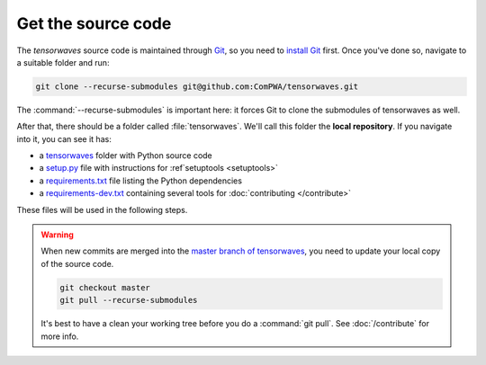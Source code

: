 Get the source code
===================

The `tensorwaves` source code is maintained through `Git
<https://git-scm.com/>`_, so you need to `install Git
<https://git-scm.com/book/en/v2/Getting-Started-Installing-Git>`_ first. Once
you've done so, navigate to a suitable folder and run:

.. code-block:: shell

  git clone --recurse-submodules git@github.com:ComPWA/tensorwaves.git

The :command:`--recurse-submodules` is important here: it forces Git to clone
the submodules of tensorwaves as well.

After that, there should be a folder called :file:`tensorwaves`. We'll call this
folder the **local repository**. If you navigate into it, you can see it has:

* a `tensorwaves
  <https://github.com/ComPWA/tensorwaves/tree/master/tensorwaves>`_ folder with
  Python source code

* a `setup.py <https://github.com/ComPWA/tensorwaves/blob/master/setup.py>`_
  file with instructions for :ref`setuptools <setuptools>`

* a `requirements.txt
  <https://github.com/ComPWA/tensorwaves/blob/master/requirements.txt>`_ file
  listing the Python dependencies

* a `requirements-dev.txt
  <https://github.com/ComPWA/tensorwaves/blob/master/requirements-dev.txt>`_
  containing several tools for :doc:`contributing </contribute>`

These files will be used in the following steps.

.. warning::

  When new commits are merged into the `master branch of tensorwaves
  <https://github.com/ComPWA/tensorwaves/tree/master>`_, you need to update
  your local copy of the source code.

  .. code-block:: shell

    git checkout master
    git pull --recurse-submodules

  It's best to have a clean your working tree before you do a :command:`git
  pull`. See :doc:`/contribute` for more info.
